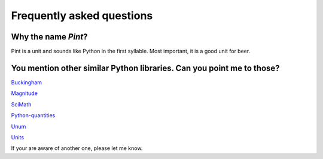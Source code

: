 .. _faq:

Frequently asked questions
==========================


Why the name *Pint*?
--------------------

Pint is a unit and sounds like Python in the first syllable. Most important, it is a good unit for beer.


You mention other similar Python libraries. Can you point me to those?
----------------------------------------------------------------------

`Buckingham <https://code.google.com/p/buckingham/>`_

`Magnitude <http://github.com/juanre/magnitude.git>`_

`SciMath <https://github.com/enthought/scimath.git>`_

`Python-quantities <https://github.com/python-quantities/python-quantities.git>`_

`Unum <https://bitbucket.org/kiv/unum>`_

`Units <http://www.arandonohue.com/hg/units>`_

If your are aware of another one, please let me know.
